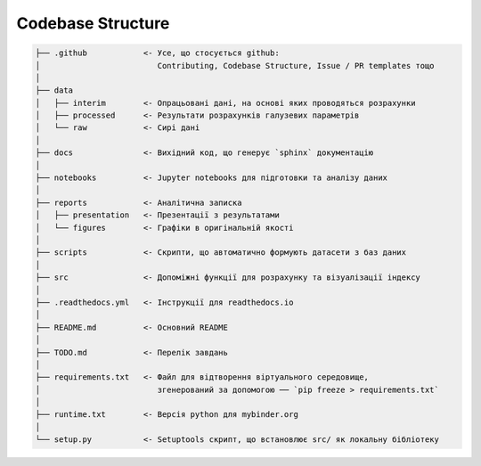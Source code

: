 .. _codebase:

Codebase Structure
==================

.. code-block:: console

    ├── .github            <- Усе, що стосується github:
    │                         Contributing, Codebase Structure, Issue / PR templates тощо
    │
    ├── data               
    │   ├── interim        <- Опрацьовані дані, на основі яких проводяться розрахунки
    │   ├── processed      <- Результати розрахунків галузевих параметрів
    │   └── raw            <- Сирі дані
    │
    ├── docs               <- Вихідний код, що генерує `sphinx` документацію
    │
    ├── notebooks          <- Jupyter notebooks для підготовки та аналізу даних
    │
    ├── reports            <- Аналітична записка
    │   ├── presentation   <- Презентації з результатами
    │   └── figures        <- Графіки в оригінальній якості 
    │
    ├── scripts            <- Скрипти, що автоматично формують датасети з баз даних
    │
    ├── src                <- Допоміжні функції для розрахунку та візуалізації індексу
    │
    ├── .readthedocs.yml   <- Інструкції для readthedocs.io 
    │
    ├── README.md          <- Основний README
    │
    ├── TODO.md            <- Перелік завдань
    │
    ├── requirements.txt   <- Файл для відтворення віртуального середовище, 
    │                         згенерований за допомогою ── `pip freeze > requirements.txt`
    │
    ├── runtime.txt        <- Версія python для mybinder.org 
    │
    └── setup.py           <- Setuptools скрипт, що встановлює src/ як локальну бібліотеку
   